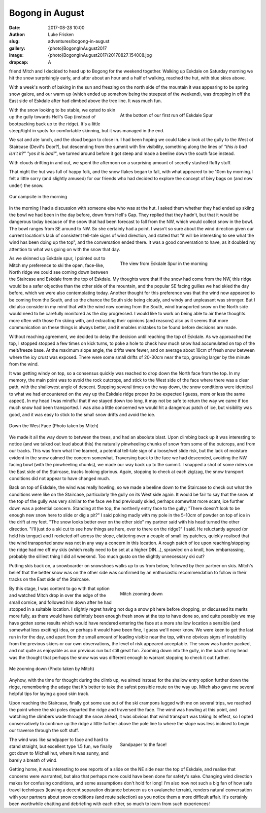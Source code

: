 Bogong in August
======================

:date: 2017-08-28 10:00
:author: Luke Frisken
:slug: adventures/bogong-in-august
:gallery: {photo}BogongInAugust2017
:image: {photo}BogongInAugust2017/20170827_154008.jpg
:dropcap: A

friend Mitch and I decided to head up to Bogong for the weekend
together. Walking up Eskdale on Saturday morning we hit the snow
surprisingly early, and after about an hour and a half of walking,
reached the hut, with blue skies above.

With a week's worth of baking in the sun and freezing on the
north side of the mountain it was appearing to be spring snow galore,
and our warm up (which ended up somehow being the steepest of the
weekend), was dropping in off the East side of Eskdale after had
climbed above the tree line. It was much fun.


.. figure:: {photo}BogongInAugust2017/20170826_132122.jpg
	:align: right
	:figwidth: 50%
	:alt: photo

	At the bottom of our first run off Eskdale Spur


With the snow looking to be stable, we opted to skin up the gully
towards Hell's Gap (instead of bootpacking back up to the
ridge). It's a little steep/tight in spots for comfortable
skinning, but it was managed in the end.

We sat and ate lunch, and the cloud began to close in. I had been
hoping we could take a look at the gully to the West of Staircase
(Devil's Door?), but descending from the summit with 5m visibility,
something along the lines of *"this is bad isn't it?" "yes it is
bad!"*, we turned around before it got steep and made a beeline down
the south face instead.

With clouds drifting in and out, we spent the afternoon on a
surprising amount of secretly stashed fluffy stuff.

That night the hut was full of happy folk, and the snow flakes began
to fall, with what appeared to be 10cm by morning. I felt a little
sorry (and slightly amused) for our friends who had decided to explore
the concept of bivy bags on (and now under) the snow.

.. figure:: {photo}BogongInAugust2017/20170827_095426.jpg
	:align: center
	:figwidth: 100%
	:alt: photo

	Our campsite in the morning


In the morning I had a discussion with someone else who was at the
hut. I asked them whether they had ended up skiing the bowl we had
been in the day before, down from Hell's Gap. They replied that they
hadn't, but that it would be dangerous today because of the snow that
had been forecast to fall from the NW, which would collect snow in the
bowl. The bowl ranges from SE around to NW. So she certainly had a
point. I wasn't so sure about the wind direction given our current
location's lack of consistent tell-tale signs of wind direction, and
stated that "it will be interesting to see what the wind has been
doing up the top", and the conversation ended there. It was a good
conversation to have, as it doubled my attention to what was going on
with the snow that day.

.. figure:: {photo}BogongInAugust2017/20170827_110414.jpg
	:align: right
	:figwidth: 50%
	:alt: photo

	The view from Eskdale Spur in the morning

As we skinned up Eskdale spur, I pointed out to Mitch my
preference to ski the open, face-like, North ridge we could see coming
down between the Staircase and Eskdale from the top of Eskdale. My
thoughts were that if the snow had come from the NW, this ridge would
be a safer objective than the other side of the mountain, and the
popular SE facing gullies we had skied the day before, which we were
also contemplating today. Another thought for this preference was that
the wind now appeared to be coming from the South, and so the chance
the South side being cloudy, and windy and unpleasant was
stronger. But I did also consider in my mind that with the wind now
coming from the South, wind transported snow on the North side would
need to be carefully monitored as the day progressed. I would like to
work on being able to air these thoughts more often with those I'm
skiing with, and extracting their opinions (and reasons) also as it
seems that more communication on these things is always better, and it
enables mistakes to be found before decisions are made.

Without reaching agreement, we decided to delay the decision until
reaching the top of Eskdale. As we approached the top, I stopped
stopped a few times on kick turns, to poke a hole to check how much
snow had accumulated on top of the melt/freeze base. At the maximum
slope angle, the drifts were fewer, and on average about 10cm of fresh
snow between where the icy crust was exposed. There were some small
drifts of 20-30cm near the top, growing larger by the minute from the
wind.

It was getting windy on top, so a consensus quickly was reached to
drop down the North face from the top. In my memory, the main point
was to avoid the rock outcrops, and stick to the West side of the face
where there was a clear path, with the shallowest angle of
descent. Stopping several times on the way down, the snow conditions
were identical to what we had encountered on the way up the Eskdale
ridge proper (to be expected I guess, more or less the same
aspect). In my head I was mindful that if we stayed down too long, it
may not be safe to return the way we came if too much snow had been
transported. I was also a little concerned we would hit a dangerous
patch of ice, but visibility was good, and it was easy to stick to the
small snow drifts and avoid the ice.


.. figure:: {photo}BogongInAugust2017/20170827_104235.jpg
	:align: center
	:figwidth: 100%
	:alt: photo

	Down the West Face (Photo taken by Mitch)


We made it all the way down to between the trees, and had an absolute
blast. Upon climbing back up it was interesting to notice (and we
talked out loud about this) the naturally pinwheeling chunks of snow
from some of the outcrops, and from our tracks. This was from what
I've learned, a potential tell-tale sign of a loose/wet slide
risk, but the lack of moisture evident in the snow calmed the concern
somewhat. Traversing back to the face we had descended, avoiding the
NW facing bowl (with the pinwheeling chunks), we made our way back up
to the summit. I snapped a shot of some riders on the East side of the
Staircase, tracks looking glorious. Again, stopping to check at each
zig/zag, the snow transport conditions did not appear to have changed
much.

Back on top of Eskdale, the wind was really howling, so we made a
beeline down to the Staircase to check out what the conditions were
like on the Staircase, particularly the gully on its West side
again. It would be fair to say that the snow at the top of the gully
was very similar to the face we had previously skied, perhaps somewhat
more scant, ice further down was a potential concern. Standing at the
top, the northerly entry face to the gully; "There doesn't look to be
enough new snow here to slide or dig a pit?" I said poking madly with
my pole in the 5-10cm of powder on top of ice in the drift at my
feet. "The snow looks better over on the other side" my partner said
with his head turned the other direction. "I'll just do a ski cut to
see how things are here, over to there on the ridge?" I said. He
reluctantly agreed (or held his tongue) and I rocketed off across the
slope, clattering over a couple of small icy patches, quickly realised
that the wind transported snow was not in any way a concern in this
location. A rough patch of ice upon reaching/stopping the ridge had me
off my skis (which really need to be set at a higher DIN...), sprawled
on a knoll, how embarrassing, probably the silliest thing I did all
weekend. Too much gusto on the slightly unnecessary ski cut?

Putting skis back on, a snowboarder on snowshoes walks up to us from
below, followed by their partner on skis. Mitch's belief that the
better snow was on the other side was confirmed by an enthusiastic
recommendation to follow in their tracks on the East side of the
Staircase.

.. figure:: {photo}BogongInAugust2017/20170827_132703.jpg
	:align: right
	:figwidth: 50%
	:alt: photo

	Mitch zooming down

By this stage, I was content to go with that option and watched Mitch
drop in over the edge of the small cornice, and followed him down
after he had stopped in a suitable location. I slightly regret having
not dug a snow pit here before dropping, or discussed its merits more
fully, as there would have definitely been enough fresh snow at the
top to have done so, and quite possibly we may have gotten some
results which would have rendered entering the face at a more shallow
location a sensible (and somewhat less exciting) idea, or perhaps it
would have been fine, I guess we'll never know. We were keen to get
the last run in for the day, and apart from the small amount of
loading visible near the top, with no obvious signs of instability
from the previous skiers or our own observations, the level of risk
appeared acceptable. The snow was harder packed, and not quite as
enjoyable as our previous run but still great fun. Zooming down into
the gully, in the back of my head was the thought that perhaps the
snow was was different enough to warrant stopping to check it out
further.

.. figure:: {photo}BogongInAugust2017/20170827_121436.jpg
	:align: center
	:figwidth: 100%
	:alt: photo

	Me zooming down (Photo taken by Mitch)

Anyhow, with the time for thought during the climb up, we aimed
instead for the shallow entry option further down the ridge,
remembering the adage that it's better to take the safest possible
route on the way up. Mitch also gave me several helpful tips for
laying a good skin track.

Upon reaching the Staircase, finally got some use out of the ski
crampons lugged with me on several trips, we reached the point where
the ski poles departed the ridge and traversed the face. The wind was
howling at this point, and watching the climbers wade through the snow
ahead, it was obvious that wind transport was taking its effect, so I
opted conservatively to continue up the ridge a little further above
the pole line to where the slope was less inclined to begin our
traverse through the soft stuff.

.. figure:: {photo}BogongInAugust2017/20170827_144249.jpg
	:align: right
	:figwidth: 50%
	:alt: photo

	Sandpaper to the face!

The wind was like sandpaper to face and hard to stand straight, but
excellent type 1.5 fun, we finally got down to Michell hut, where it
was sunny, and barely a breath of wind.

Getting home, it was interesting to see reports of a slide on the NE
side near the top of Eskdale, and realise that concerns were
warranted, but also that perhaps more could have been done for
safety's sake. Changing wind direction makes for confusing conditions,
and some assumptions don't hold for long! I'm also now not
such a big fan of how safe travel techniques (leaving a decent
separation distance between us on avalanche terrain), renders natural
conversation with your partners about snow conditions (and route
selection) as you notice them a more difficult affair. It's
certainly been worthwhile chatting and debriefing with each other, so
much to learn from such experiences!
